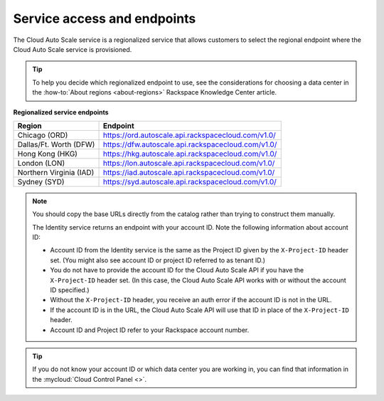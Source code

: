 .. _service-access-endpoints:

~~~~~~~~~~~~~~~~~~~~~~~~~~~~
Service access and endpoints
~~~~~~~~~~~~~~~~~~~~~~~~~~~~
The Cloud Auto Scale service is a regionalized service that allows
customers to select the
regional endpoint where the Cloud Auto Scale service is provisioned.

.. tip::
     To help you decide which regionalized endpoint to use, see the
     considerations for choosing a data center in the
     :how-to:`About regions <about-regions>` Rackspace Knowledge
     Center article.

**Regionalized service endpoints**

+------------------------+---------------------------------------------------------+
| Region                 | Endpoint                                                |
+========================+=========================================================+
| Chicago (ORD)          | https://ord.autoscale.api.rackspacecloud.com/v1.0/      |
+------------------------+---------------------------------------------------------+
| Dallas/Ft. Worth (DFW) | https://dfw.autoscale.api.rackspacecloud.com/v1.0/      |
+------------------------+---------------------------------------------------------+
| Hong Kong (HKG)        | https://hkg.autoscale.api.rackspacecloud.com/v1.0/      |
+------------------------+---------------------------------------------------------+
| London (LON)           | https://lon.autoscale.api.rackspacecloud.com/v1.0/      |
+------------------------+---------------------------------------------------------+
| Northern Virginia (IAD)| https://iad.autoscale.api.rackspacecloud.com/v1.0/      |
+------------------------+---------------------------------------------------------+
| Sydney (SYD)           | https://syd.autoscale.api.rackspacecloud.com/v1.0/      |
+------------------------+---------------------------------------------------------+

.. note::
   You should copy the base URLs directly from the catalog rather than
   trying to construct them manually.

   The Identity service returns an endpoint with your account ID.
   Note the following information about account ID:

   * Account ID from the Identity service is the same as the Project ID given
     by the ``X-Project-ID`` header set. (You might also see account ID
     or project ID referred to as tenant ID.)
   * You do not have to provide the account ID for the Cloud Auto Scale
     API if you have the ``X-Project-ID`` header set. (In this case, the Cloud
     Auto Scale API works with or without the account ID specified.)
   * Without the ``X-Project-ID`` header, you receive an auth error if
     the account ID is not in the URL.
   * If the account ID is in the URL, the Cloud Auto Scale API will use
     that ID in place of the ``X-Project-ID`` header.
   * Account ID and Project ID refer to your Rackspace account number.

.. tip::
   If you do not know your account ID or which data center you are
   working in, you can find that information in the
   :mycloud:`Cloud Control Panel <>`.
